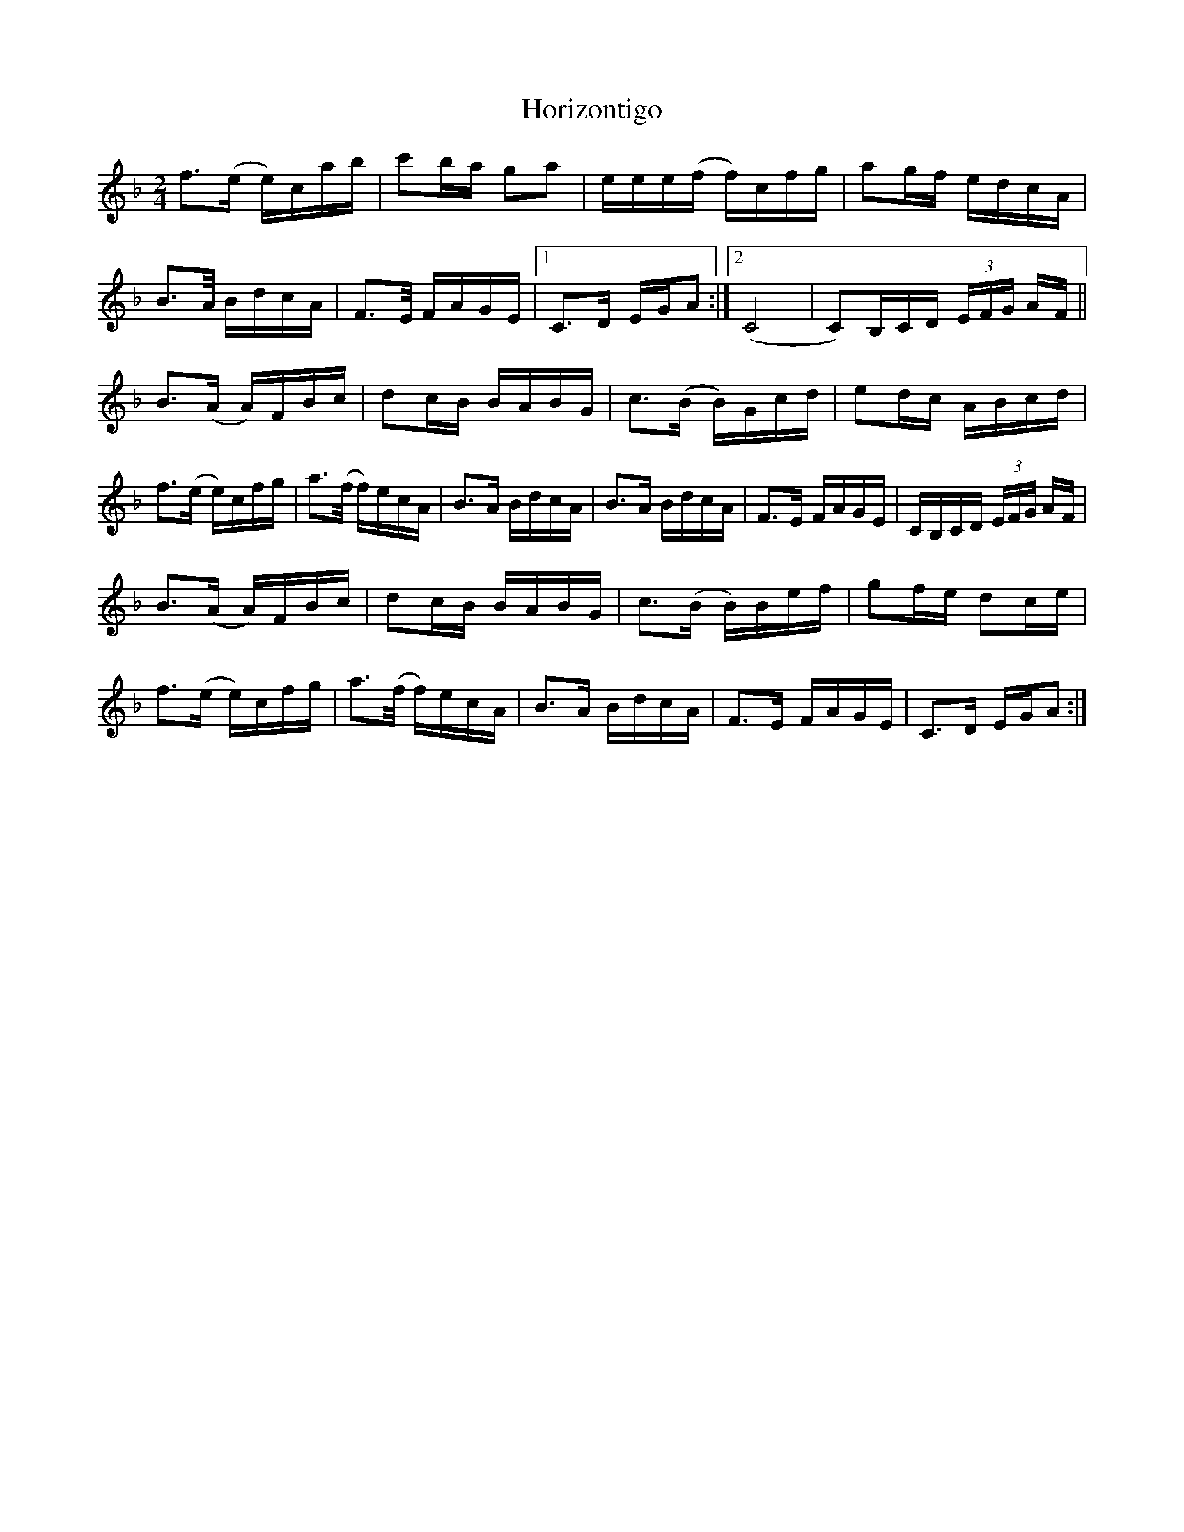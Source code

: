 X: 1
T: Horizontigo
Z: pbsinclair42
S: https://thesession.org/tunes/15618#setting29298
R: polka
M: 2/4
L: 1/8
K: Fmaj
f>(e e/)c/a/b/ | c'b/a/ ga | e/e/e/(f/ f/)c/f/g/ | ag/f/ e/d/c/A/ |
B>A/ B/d/c/A/ | F>E/ F/A/G/E/ |1 C>D E/G/A :|2 (C4 | C)/B,/C/D/ (3E/F/G/ A/F/ ||
B>(A A/)F/B/c/ | dc/B/ B/A/B/G/ | c>(B B/)G/c/d/ | ed/c/ A/B/c/d/ |
f>(e e/)c/f/g/ | a>(f/ f/)e/c/A/ | B>A B/d/c/A/ | B>A B/d/c/A/ | F>E F/A/G/E/ | C/B,/C/D/ (3E/F/G/ A/F/ |
B>(A A/)F/B/c/ | dc/B/ B/A/B/G/ | c>(B B/)B/e/f/ | gf/e/ dc/e/ |
f>(e e/)c/f/g/ | a>(f/ f/)e/c/A/ | B>A B/d/c/A/ | F>E F/A/G/E/ | C>D E/G/A :|
